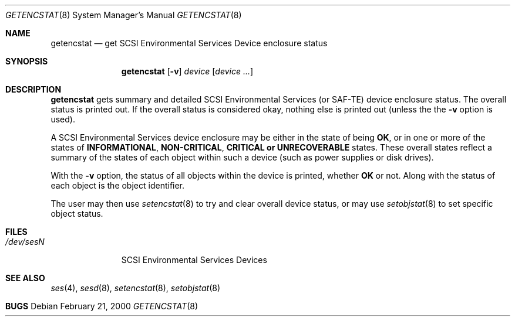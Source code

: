 .\"	$NetBSD: $
.\"	$OpenBSD: getencstat.8,v 1.2 2000/03/23 21:39:57 aaron Exp $
.\"	$FreeBSD: $
.\"
.\" Copyright (c) 2000 Matthew Jacob
.\" All rights reserved.
.\"
.\" Redistribution and use in source and binary forms, with or without 
.\" modification, are permitted provided that the following conditions
.\" are met:
.\" 1. Redistributions of source code must retain the above copyright
.\"    notice, this list of conditions, and the following disclaimer,
.\"    without modification, immediately at the beginning of the file.
.\" 2. The name of the author may not be used to endorse or promote products
.\"    derived from this software without specific prior written permission. 
.\"
.\" Alternatively, this software may be distributed under the terms of the
.\" the GNU Public License ("GPL").
.\"
.\" THIS SOFTWARE IS PROVIDED BY THE AUTHOR AND CONTRIBUTORS ``AS IS'' AND
.\" ANY EXPRESS OR IMPLIED WARRANTIES, INCLUDING, BUT NOT LIMITED TO, THE
.\" IMPLIED WARRANTIES OF MERCHANTABILITY AND FITNESS FOR A PARTICULAR PURPOSE
.\" ARE DISCLAIMED. IN NO EVENT SHALL THE AUTHOR OR CONTRIBUTORS BE LIABLE FOR
.\" ANY DIRECT, INDIRECT, INCIDENTAL, SPECIAL, EXEMPLARY, OR CONSEQUENTIAL
.\" DAMAGES (INCLUDING, BUT NOT LIMITED TO, PROCUREMENT OF SUBSTITUTE GOODS
.\" OR SERVICES; LOSS OF USE, DATA, OR PROFITS; OR BUSINESS INTERRUPTION)
.\" HOWEVER CAUSED AND ON ANY THEORY OF LIABILITY, WHETHER IN CONTRACT, STRICT 
.\" LIABILITY, OR TORT (INCLUDING NEGLIGENCE OR OTHERWISE) ARISING IN ANY WAY
.\" OUT OF THE USE OF THIS SOFTWARE, EVEN IF ADVISED OF THE POSSIBILITY OF
.\" SUCH DAMAGE.
.\"
.\" Matthew Jacob
.\" Feral Software
.\" mjacob@feral.com
.Dd February 21, 2000
.Dt GETENCSTAT 8
.Os
.Sh NAME
.Nm getencstat
.Nd get SCSI Environmental Services Device enclosure status
.Sh SYNOPSIS
.Nm
.Op Fl v
.Ar device
.Op Ar device ...
.Sh DESCRIPTION
.Nm
gets summary and detailed SCSI Environmental Services (or SAF-TE) device
enclosure status.
The overall status is printed out.
If the overall status
is considered okay, nothing else is printed out (unless the the
.Fl v
option is used).
.Pp
A SCSI Environmental Services device enclosure may be either in the state
of being \fBOK\fR, or in one or more of the states of \fBINFORMATIONAL\fR,
\fBNON-CRITICAL\fR, \fBCRITICAL\fB or \fBUNRECOVERABLE\fR states.
These overall states reflect a summary of the states of each object within
such a device (such as power supplies or disk drives).
.Pp
With the
.Fl v
option, the status of all objects within the device is printed, whether
\fBOK\fR or not.
Along with the status of each object is the object identifier.
.Pp
The user may then use
.Xr setencstat 8
to try and clear overall device status, or may use
.Xr setobjstat 8
to set specific object status.
.Sh FILES
.Bl -tag -width /dev/sesN -compact
.It Pa /dev/ses\fIN\fR
SCSI Environmental Services Devices
.El
.Sh SEE ALSO
.Xr ses 4 ,
.Xr sesd 8 ,
.Xr setencstat 8 ,
.Xr setobjstat 8
.Sh BUGS
